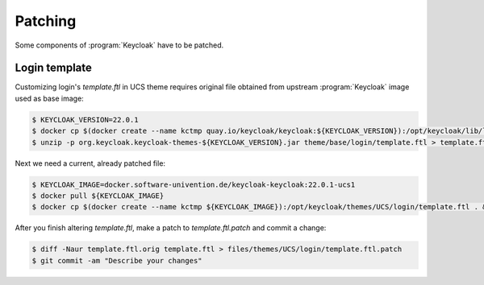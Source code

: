 .. _keycloak-assorted:

********
Patching
********

.. highlight:: console

Some components of :program:`Keycloak` have to be patched.

.. _patching-login-template:

Login template
==============

Customizing login's `template.ftl` in UCS theme requires original file
obtained from upstream :program:`Keycloak` image used as base image:

.. code-block::

   $ KEYCLOAK_VERSION=22.0.1
   $ docker cp $(docker create --name kctmp quay.io/keycloak/keycloak:${KEYCLOAK_VERSION}):/opt/keycloak/lib/lib/main/org.keycloak.keycloak-themes-${KEYCLOAK_VERSION}.jar . && docker rm kctmp
   $ unzip -p org.keycloak.keycloak-themes-${KEYCLOAK_VERSION}.jar theme/base/login/template.ftl > template.ftl.orig

Next we need a current, already patched file:

.. code-block::

   $ KEYCLOAK_IMAGE=docker.software-univention.de/keycloak-keycloak:22.0.1-ucs1
   $ docker pull ${KEYCLOAK_IMAGE}
   $ docker cp $(docker create --name kctmp ${KEYCLOAK_IMAGE}):/opt/keycloak/themes/UCS/login/template.ftl . && docker rm kctmp

After you finish altering `template.ftl`, make a patch to `template.ftl.patch`
and commit a change:

.. code-block::

   $ diff -Naur template.ftl.orig template.ftl > files/themes/UCS/login/template.ftl.patch
   $ git commit -am "Describe your changes"
